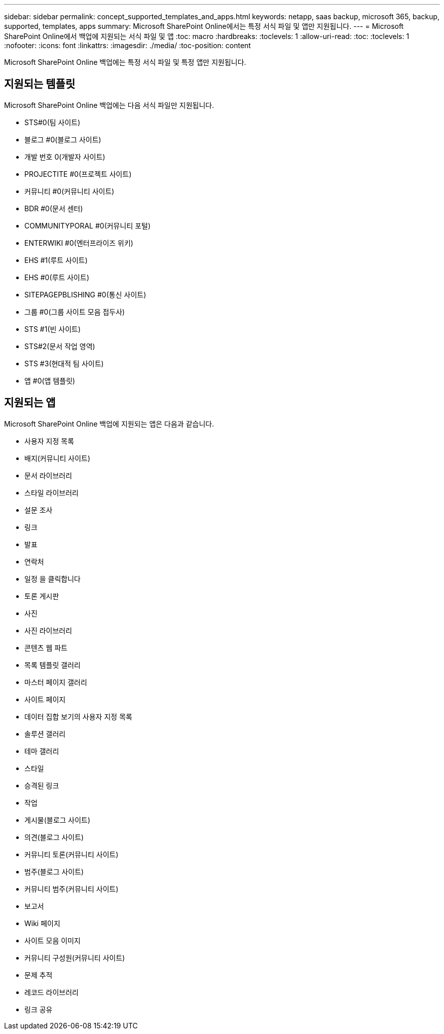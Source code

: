 ---
sidebar: sidebar 
permalink: concept_supported_templates_and_apps.html 
keywords: netapp, saas backup, microsoft 365, backup, supported, templates, apps 
summary: Microsoft SharePoint Online에서는 특정 서식 파일 및 앱만 지원됩니다. 
---
= Microsoft SharePoint Online에서 백업에 지원되는 서식 파일 및 앱
:toc: macro
:hardbreaks:
:toclevels: 1
:allow-uri-read: 
:toc: 
:toclevels: 1
:nofooter: 
:icons: font
:linkattrs: 
:imagesdir: ./media/
:toc-position: content


[role="lead"]
Microsoft SharePoint Online 백업에는 특정 서식 파일 및 특정 앱만 지원됩니다.



== 지원되는 템플릿

Microsoft SharePoint Online 백업에는 다음 서식 파일만 지원됩니다.

* STS#0(팀 사이트)
* 블로그 #0(블로그 사이트)
* 개발 번호 0(개발자 사이트)
* PROJECTITE #0(프로젝트 사이트)
* 커뮤니티 #0(커뮤니티 사이트)
* BDR #0(문서 센터)
* COMMUNITYPORAL #0(커뮤니티 포털)
* ENTERWIKI #0(엔터프라이즈 위키)
* EHS #1(루트 사이트)
* EHS #0(루트 사이트)
* SITEPAGEPBLISHING #0(통신 사이트)
* 그룹 #0(그룹 사이트 모음 접두사)
* STS #1(빈 사이트)
* STS#2(문서 작업 영역)
* STS #3(현대적 팀 사이트)
* 앱 #0(앱 템플릿)




== 지원되는 앱

Microsoft SharePoint Online 백업에 지원되는 앱은 다음과 같습니다.

* 사용자 지정 목록
* 배지(커뮤니티 사이트)
* 문서 라이브러리
* 스타일 라이브러리
* 설문 조사
* 링크
* 발표
* 연락처
* 일정 을 클릭합니다
* 토론 게시판
* 사진
* 사진 라이브러리
* 콘텐츠 웹 파트
* 목록 템플릿 갤러리
* 마스터 페이지 갤러리
* 사이트 페이지
* 데이터 집합 보기의 사용자 지정 목록
* 솔루션 갤러리
* 테마 갤러리
* 스타일
* 승격된 링크
* 작업
* 게시물(블로그 사이트)
* 의견(블로그 사이트)
* 커뮤니티 토론(커뮤니티 사이트)
* 범주(블로그 사이트)
* 커뮤니티 범주(커뮤니티 사이트)
* 보고서
* Wiki 페이지
* 사이트 모음 이미지
* 커뮤니티 구성원(커뮤니티 사이트)
* 문제 추적
* 레코드 라이브러리
* 링크 공유

